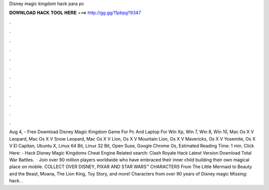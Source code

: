 Disney magic kingdom hack para pc

𝐃𝐎𝐖𝐍𝐋𝐎𝐀𝐃 𝐇𝐀𝐂𝐊 𝐓𝐎𝐎𝐋 𝐇𝐄𝐑𝐄 ===> http://gg.gg/11pbpg?9347

.

.

.

.

.

.

.

.

.

.

.

.

Aug 4, - Free Download Disney Magic Kingdom Game For Pc And Laptop For Win Xp, Win 7, Win 8, Win 10, Mac Os X V Leopard, Mac Os X V Snow Leopard, Mac Os X V Lion, Os X V Mountain Lion, Os X V Mavericks, Os X V Yosemite, Os X V El Capitan, Ubuntu X, Linux 64 Bit, Linux 32 Bit, Open Suse, Google Chrome Os, Estimated Reading Time: 1 min. Click Here:  - Hack Disney Magic Kingdoms Cheat Engine Related search: Clash Royale Hack Latest Version Download Total War Battles.  · Join over 90 million players worldwide who have embraced their inner child building their own magical place on mobile. COLLECT OVER DISNEY, PIXAR AND STAR WARS™ CHARACTERS From The Little Mermaid to Beauty and the Beast, Moana, The Lion King, Toy Story, and more! Characters from over 90 years of Disney magic Missing: hack. .